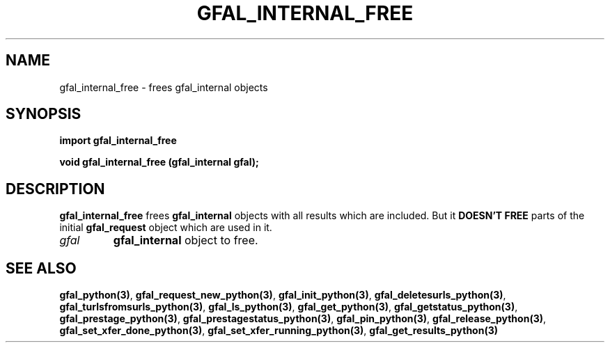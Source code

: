 .\" @(#)$RCSfile: gfal_internal_free_python.man,v $ $Revision: 1.1 $ $Date: 2007/08/09 17:20:41 $ CERN Remi Mollon
.\" Copyright (C) 2007 by CERN
.\" All rights reserved
.\"
.TH GFAL_INTERNAL_FREE 3 "$Date: 2007/08/09 17:20:41 $" GFAL "Library Functions"
.SH NAME
gfal_internal_free \- frees gfal_internal objects
.SH SYNOPSIS
\fBimport gfal_internal_free\fR
.sp
.BI "void gfal_internal_free (gfal_internal gfal);
.SH DESCRIPTION
.B gfal_internal_free
frees 
.B gfal_internal
objects with all results which are included. But it
.B DOESN'T FREE
parts of the initial 
.B gfal_request
object which are used in it.
.TP
.I gfal
.B gfal_internal
object to free.

.SH SEE ALSO
.BR gfal_python(3) ,
.BR  gfal_request_new_python(3) ,
.BR  gfal_init_python(3) ,
.BR  gfal_deletesurls_python(3) ,
.BR  gfal_turlsfromsurls_python(3) ,
.BR  gfal_ls_python(3) ,
.BR  gfal_get_python(3) ,
.BR  gfal_getstatus_python(3) ,
.BR  gfal_prestage_python(3) ,
.BR  gfal_prestagestatus_python(3) ,
.BR  gfal_pin_python(3) ,
.BR  gfal_release_python(3) ,
.BR  gfal_set_xfer_done_python(3) ,
.BR  gfal_set_xfer_running_python(3) ,
.B gfal_get_results_python(3)
